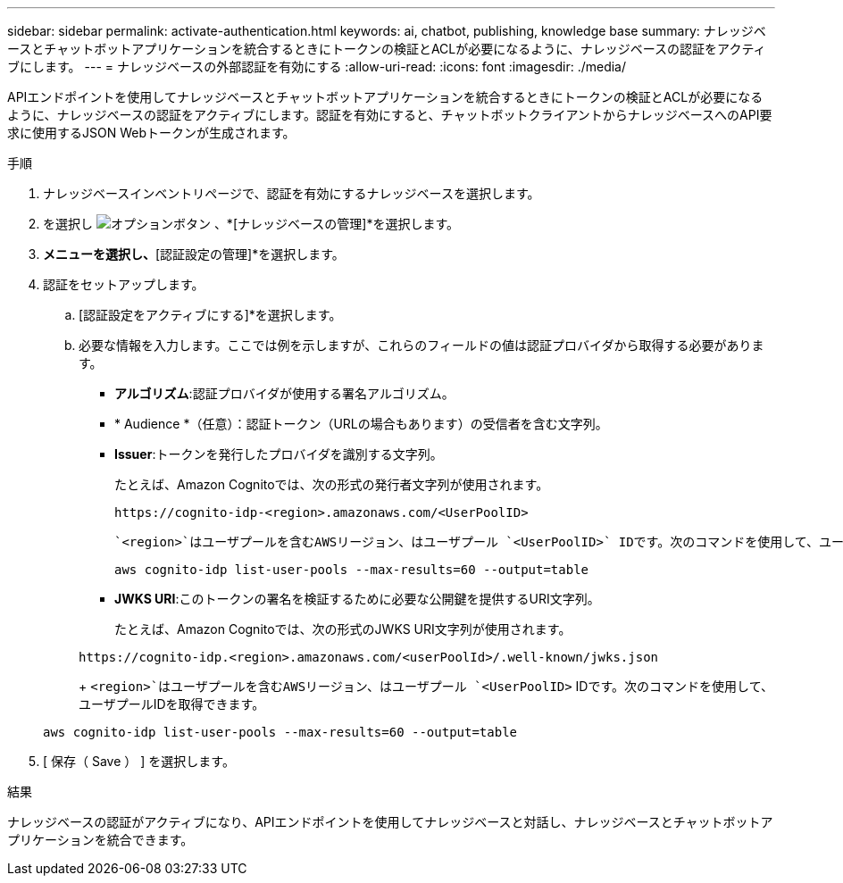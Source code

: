 ---
sidebar: sidebar 
permalink: activate-authentication.html 
keywords: ai, chatbot, publishing, knowledge base 
summary: ナレッジベースとチャットボットアプリケーションを統合するときにトークンの検証とACLが必要になるように、ナレッジベースの認証をアクティブにします。 
---
= ナレッジベースの外部認証を有効にする
:allow-uri-read: 
:icons: font
:imagesdir: ./media/


[role="lead"]
APIエンドポイントを使用してナレッジベースとチャットボットアプリケーションを統合するときにトークンの検証とACLが必要になるように、ナレッジベースの認証をアクティブにします。認証を有効にすると、チャットボットクライアントからナレッジベースへのAPI要求に使用するJSON Webトークンが生成されます。

.手順
. ナレッジベースインベントリページで、認証を有効にするナレッジベースを選択します。
. を選択し image:icon-action.png["オプションボタン"] 、*[ナレッジベースの管理]*を選択します。
. [アクション]*メニューを選択し、*[認証設定の管理]*を選択します。
. 認証をセットアップします。
+
.. [認証設定をアクティブにする]*を選択します。
.. 必要な情報を入力します。ここでは例を示しますが、これらのフィールドの値は認証プロバイダから取得する必要があります。
+
*** *アルゴリズム*:認証プロバイダが使用する署名アルゴリズム。
*** * Audience *（任意）：認証トークン（URLの場合もあります）の受信者を含む文字列。
*** *Issuer*:トークンを発行したプロバイダを識別する文字列。
+
たとえば、Amazon Cognitoでは、次の形式の発行者文字列が使用されます。

+
[listing]
----
https://cognito-idp-<region>.amazonaws.com/<UserPoolID>
----
+
 `<region>`はユーザプールを含むAWSリージョン、はユーザプール `<UserPoolID>` IDです。次のコマンドを使用して、ユーザプールIDを取得できます。

+
[listing]
----
aws cognito-idp list-user-pools --max-results=60 --output=table
----
*** *JWKS URI*:このトークンの署名を検証するために必要な公開鍵を提供するURI文字列。
+
たとえば、Amazon Cognitoでは、次の形式のJWKS URI文字列が使用されます。

+
[listing]
----
https://cognito-idp.<region>.amazonaws.com/<userPoolId>/.well-known/jwks.json
----
+
 `<region>`はユーザプールを含むAWSリージョン、はユーザプール `<UserPoolID>` IDです。次のコマンドを使用して、ユーザプールIDを取得できます。

+
[listing]
----
aws cognito-idp list-user-pools --max-results=60 --output=table
----




. [ 保存（ Save ） ] を選択します。


.結果
ナレッジベースの認証がアクティブになり、APIエンドポイントを使用してナレッジベースと対話し、ナレッジベースとチャットボットアプリケーションを統合できます。
